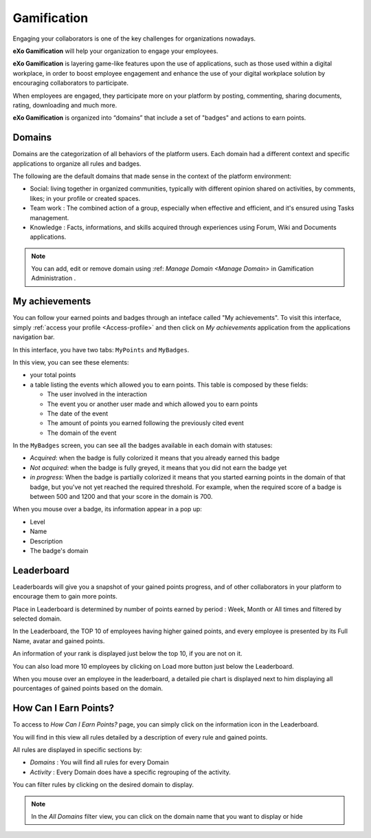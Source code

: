 .. _Gamification:

####################
Gamification
####################

Engaging your collaborators is one of the key challenges for organizations nowadays. 

**eXo Gamification** will help your organization to engage your employees.

**eXo Gamification** is layering game-like features upon the use of applications, such as those used within a digital workplace, in order to boost employee engagement and enhance the use of your digital workplace solution by encouraging collaborators to participate.

When employees are engaged, they participate more on your platform by posting, commenting, sharing documents, rating, downloading and much more.  


**eXo Gamification** is organized into “domains” that include a set of "badges" and actions to earn points. 


.. _Domains:

=======================
Domains
=======================

Domains are the categorization of all behaviors of the platform users. 
Each domain had a different context and specific applications to organize all rules and badges.

The following are the default domains that made sense in the context of the platform environment: 

- Social: living together in organized communities, typically with different opinion shared on activities, by comments, likes; in your profile or created spaces. 

- Team work : The combined action of a group, especially when effective and efficient, and it's ensured using Tasks management.

- Knowledge : Facts, informations, and skills acquired through experiences using Forum, Wiki and Documents applications.

.. note:: You can add, edit or remove domain using :ref: `Manage Domain <Manage Domain>` in Gamification Administration .


.. _MyAchievements:

=================
My achievements
=================

You can follow your earned points and badges through an inteface called "My achievements".
To visit this interface, simply :ref:`access your profile <Access-profile>` and then 
click on *My achievements* application from the applications navigation bar.

|image5|

In this interface, you have two tabs: ``MyPoints`` and ``MyBadges``.

.. _MyPoints:

In this view, you can see these elements:

-  your total points
-  a table listing the events which allowed you to earn points. This table is composed by these fields:

   -  The user involved in the interaction
   -  The event you or another user made and which allowed you to earn points
   -  The date of the event
   -  The amount of points you earned following the previously cited event
   -  The domain of the event

|image6|

.. _MyBadges: 

In the ``MyBadges`` screen, you can see all the badges available in each domain with statuses:

-  *Acquired*: when the badge is fully colorized it means that you already earned this badge
-  *Not acquired*: when the badge is fully greyed, it means that you did not earn the badge yet
-  *in progress*: When the badge is partially colorized it means that you started earning points in the 
   domain of that badge, but you've not yet reached the required threshold. 
   For example, when the required score of a badge is between 500 and 1200 and that your score in the domain is 700.
   
|image7|

When you mouse over a badge, its information appear in a pop up:

-  Level
-  Name
-  Description
-  The badge's domain

|image8|


.. _Leaderboard:

=============
Leaderboard 
=============

Leaderboards will give you a snapshot of your gained points progress, and of other collaborators in your platform to encourage them to gain more points. 

|image9|

Place in Leaderboard is determined by number of points earned by period : Week, Month or All times and filtered by selected domain.

In the Leaderboard, the TOP 10 of employees having higher gained points, and every employee is presented by its Full Name, avatar and gained points.

An information of your rank is displayed just below the top 10, if you are not on it. 

You can also load more 10 employees by clicking on Load more button just below the Leaderboard.

|image10|
When you mouse over an employee in the leaderboard, a detailed pie chart is displayed next to him displaying all pourcentages of gained points based on the domain.


.. _HowCanIEarnPoints:

=======================
How Can I Earn Points?
=======================

To access to *How Can I Earn Points?* page, you can simply click on the information icon in the Leaderboard. 

|image1|

You will find in this view all rules detailed by a description of every rule and gained points.

|image2|


All rules are displayed in specific sections by: 

- *Domains* : You will find all rules for every Domain
- *Activity* : Every Domain does have a specific regrouping of the activity.

|image3|

You can filter rules by clicking on the desired domain to display.

|image4|

.. note:: In the *All Domains* filter view, you can click on the domain name that you want to display or hide

.. |image1| image:: images/gamification/Howcaniearnpointsaccess.png
.. |image2| image:: images/gamification/How can i earn points.png
.. |image3| image:: images/gamification/Grouping-rules.png
.. |image4| image:: images/gamification/Filter-by-domain.png
.. |image5| image:: images/gamification/app_navbar_achievements.png
.. |image6| image:: images/gamification/points.png
.. |image7| image:: images/gamification/badges.png
.. |image8| image:: images/gamification/popoverBadge.png
.. |image9| image:: images/gamification/Leaderboard.png
.. |image10| image:: images/gamification/Leaderboardpirchart.png
